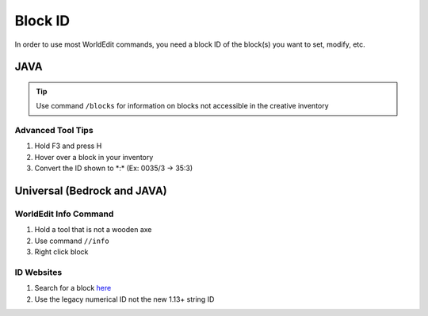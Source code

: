 Block ID
========

In order to use most WorldEdit commands, you need a block ID of the block(s) you want to set, modify, etc.

JAVA
----

.. tip:: 
    
    Use command ``/blocks`` for information on blocks not accessible in the creative inventory

Advanced Tool Tips
``````````````````
#. Hold F3 and press H
#. Hover over a block in your inventory
#. Convert the ID shown to \*:\* (Ex: 0035/3 -> 35:3)

Universal (Bedrock and JAVA)
----------------------------

WorldEdit Info Command
``````````````````````
#. Hold a tool that is not a wooden axe
#. Use command ``//info``
#. Right click block

ID Websites
```````````
#. Search for a block `here <https://minecraftitemids.com/>`_
#. Use the legacy numerical ID not the new 1.13+ string ID